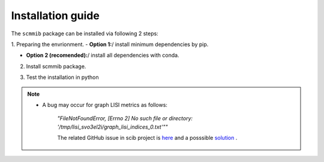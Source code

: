 Installation guide
==================

The ``scmmib`` package can be installed via following 2 steps:

1. Preparing the envrionment. 
-  **Option 1:**/  install minimum dependencies by pip.

.. code-block:: bash
    :linenos:

    pip install scib scglue scanpy


-  **Option 2 (recomended):**/  install all dependencies with conda.
  
.. code-block:: bash
    :linenos:

    conda env create -f scmmib_env.yml
    conda activate scmmib


2. Install scmmib package.
   
.. code-block:: bash
    :linenos:

    # download SCMMIB
    git clone https://github.com/bm2-lab/SCMMI_Benchmark
    # set dir to folder
    cd SCMMI_benchmark
    pip install .


3. Test the installation in python
 
.. code-block:: python
    :linenos:

    import scmmib
    scmmib.__version__

.. note:: 
 - A bug may occur for graph LISI metrics as follows:

    `"FileNotFoundError, [Errno 2] No such file or directory: '/tmp/lisi_svo3el2i/graph_lisi_indices_0.txt'""`

    The related GitHub issue in scib project is `here <https://github.com/theislab/scib/issues/333>`__ and a posssible `solution <https://github.com/theislab/scib/blob/main/scib/knn_graph/README.md>`__ .
